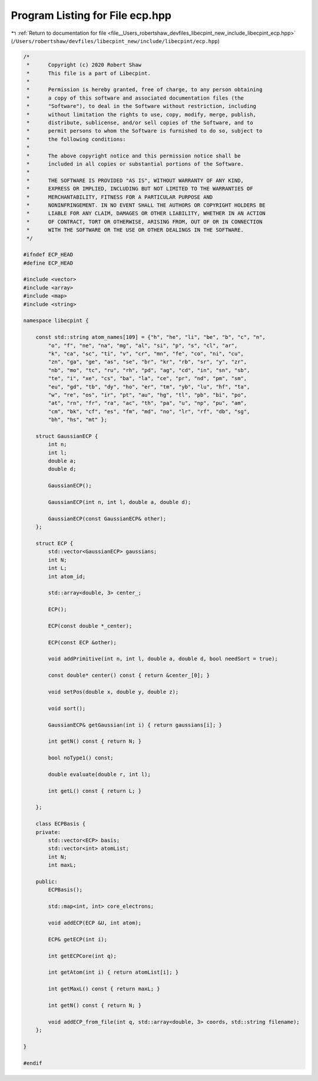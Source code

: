 
.. _program_listing_file__Users_robertshaw_devfiles_libecpint_new_include_libecpint_ecp.hpp:

Program Listing for File ecp.hpp
================================

|exhale_lsh| :ref:`Return to documentation for file <file__Users_robertshaw_devfiles_libecpint_new_include_libecpint_ecp.hpp>` (``/Users/robertshaw/devfiles/libecpint_new/include/libecpint/ecp.hpp``)

.. |exhale_lsh| unicode:: U+021B0 .. UPWARDS ARROW WITH TIP LEFTWARDS

.. code-block:: cpp

   /* 
    *      Copyright (c) 2020 Robert Shaw
    *      This file is a part of Libecpint.
    *
    *      Permission is hereby granted, free of charge, to any person obtaining
    *      a copy of this software and associated documentation files (the
    *      "Software"), to deal in the Software without restriction, including
    *      without limitation the rights to use, copy, modify, merge, publish,
    *      distribute, sublicense, and/or sell copies of the Software, and to
    *      permit persons to whom the Software is furnished to do so, subject to
    *      the following conditions:
    *
    *      The above copyright notice and this permission notice shall be
    *      included in all copies or substantial portions of the Software.
    *
    *      THE SOFTWARE IS PROVIDED "AS IS", WITHOUT WARRANTY OF ANY KIND,
    *      EXPRESS OR IMPLIED, INCLUDING BUT NOT LIMITED TO THE WARRANTIES OF
    *      MERCHANTABILITY, FITNESS FOR A PARTICULAR PURPOSE AND
    *      NONINFRINGEMENT. IN NO EVENT SHALL THE AUTHORS OR COPYRIGHT HOLDERS BE
    *      LIABLE FOR ANY CLAIM, DAMAGES OR OTHER LIABILITY, WHETHER IN AN ACTION
    *      OF CONTRACT, TORT OR OTHERWISE, ARISING FROM, OUT OF OR IN CONNECTION
    *      WITH THE SOFTWARE OR THE USE OR OTHER DEALINGS IN THE SOFTWARE.
    */
   
   #ifndef ECP_HEAD
   #define ECP_HEAD
   
   #include <vector>
   #include <array>
   #include <map>
   #include <string>
   
   namespace libecpint {
       
       const std::string atom_names[109] = {"h", "he", "li", "be", "b", "c", "n",
           "o", "f", "ne", "na", "mg", "al", "si", "p", "s", "cl", "ar",
           "k", "ca", "sc", "ti", "v", "cr", "mn", "fe", "co", "ni", "cu",
           "zn", "ga", "ge", "as", "se", "br", "kr", "rb", "sr", "y", "zr",
           "nb", "mo", "tc", "ru", "rh", "pd", "ag", "cd", "in", "sn", "sb",
           "te", "i", "xe", "cs", "ba", "la", "ce", "pr", "nd", "pm", "sm",
           "eu", "gd", "tb", "dy", "ho", "er", "tm", "yb", "lu", "hf", "ta",
           "w", "re", "os", "ir", "pt", "au", "hg", "tl", "pb", "bi", "po",
           "at", "rn", "fr", "ra", "ac", "th", "pa", "u", "np", "pu", "am",
           "cm", "bk", "cf", "es", "fm", "md", "no", "lr", "rf", "db", "sg",
           "bh", "hs", "mt" };
       
       struct GaussianECP {
           int n; 
           int l; 
           double a; 
           double d; 
       
           GaussianECP(); 
           
           GaussianECP(int n, int l, double a, double d);
           
           GaussianECP(const GaussianECP& other);
       };
   
       struct ECP {
           std::vector<GaussianECP> gaussians; 
           int N; 
           int L; 
           int atom_id; 
           
           std::array<double, 3> center_; 
       
           ECP();
           
           ECP(const double *_center);
           
           ECP(const ECP &other);
       
           void addPrimitive(int n, int l, double a, double d, bool needSort = true);
           
           const double* center() const { return &center_[0]; }
           
           void setPos(double x, double y, double z);
           
           void sort(); 
           
           GaussianECP& getGaussian(int i) { return gaussians[i]; }
           
           int getN() const { return N; }
           
           bool noType1() const; 
       
           double evaluate(double r, int l);
     
           int getL() const { return L; }
       
       };
   
       class ECPBasis {
       private:
           std::vector<ECP> basis;    
           std::vector<int> atomList; 
           int N; 
           int maxL; 
       
       public:
           ECPBasis(); 
           
           std::map<int, int> core_electrons;
           
           void addECP(ECP &U, int atom);
           
           ECP& getECP(int i);
           
           int getECPCore(int q); 
           
           int getAtom(int i) { return atomList[i]; }
           
           int getMaxL() const { return maxL; }
           
           int getN() const { return N; }
           
           void addECP_from_file(int q, std::array<double, 3> coords, std::string filename);
       };
   
   }
   
   #endif
